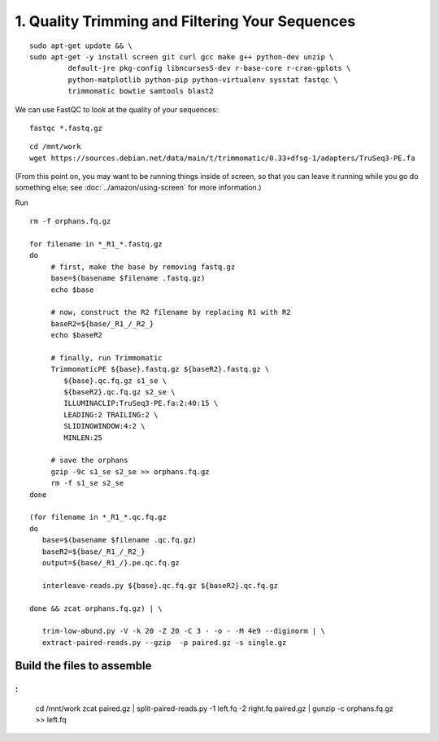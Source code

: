 ================================================
1. Quality Trimming and Filtering Your Sequences
================================================

.. shell start

::

   sudo apt-get update && \
   sudo apt-get -y install screen git curl gcc make g++ python-dev unzip \
            default-jre pkg-config libncurses5-dev r-base-core r-cran-gplots \
            python-matplotlib python-pip python-virtualenv sysstat fastqc \
            trimmomatic bowtie samtools blast2
            
.. ::

   set -x
   set -e

   echo Clearing times.out
   touch ${HOME}/times.out
   mv -f ${HOME}/times.out ${HOME}/times.out.bak
   echo 1-quality INSTALL `date` >> ${HOME}/times.out
   
   ::



   cd ~/
   python2.7 -m virtualenv work
   source work/bin/activate
   pip install -U setuptools
   git clone --branch cleanup/semistreaming https://github.com/dib-lab/khmer.git
   cd khmer
   make install
   


   sudo chmod a+rwxt /mnt



   cd /mnt
   curl -O https://s3.amazonaws.com/public.ged.msu.edu/mrnaseq-subset.tar
   mkdir -p data
   cd data
   tar xvf ../mrnaseq-subset.tar
   
   wget https://github.com/trinityrnaseq/trinityrnaseq/archive/v2.0.4.tar.gz \
   -O trinity.tar.gz
   tar xzf trinity.tar.gz
   cd trinityrnaseq*/
   make |& tee trinity-build.log
   
   cd /mnt
   mkdir -p work
   cd work
   
   ln -fs /mnt/data/*.fastq.gz .


We can use FastQC to look at the quality of
your sequences::

   fastqc *.fastq.gz

::

   cd /mnt/work
   wget https://sources.debian.net/data/main/t/trimmomatic/0.33+dfsg-1/adapters/TruSeq3-PE.fa

.. ::

   echo 1-quality TRIM `date` >> ${HOME}/times.out

(From this point on, you may want to be running things inside of
screen, so that you can leave it running while you go do something
else; see :doc:`../amazon/using-screen` for more information.)

Run
::

   rm -f orphans.fq.gz

   for filename in *_R1_*.fastq.gz
   do
        # first, make the base by removing fastq.gz
        base=$(basename $filename .fastq.gz)
        echo $base
        
        # now, construct the R2 filename by replacing R1 with R2
        baseR2=${base/_R1_/_R2_}
        echo $baseR2
        
        # finally, run Trimmomatic
        TrimmomaticPE ${base}.fastq.gz ${baseR2}.fastq.gz \
           ${base}.qc.fq.gz s1_se \
           ${baseR2}.qc.fq.gz s2_se \
           ILLUMINACLIP:TruSeq3-PE.fa:2:40:15 \
           LEADING:2 TRAILING:2 \
           SLIDINGWINDOW:4:2 \
           MINLEN:25
        
        # save the orphans
        gzip -9c s1_se s2_se >> orphans.fq.gz
        rm -f s1_se s2_se
   done

   (for filename in *_R1_*.qc.fq.gz
   do
      base=$(basename $filename .qc.fq.gz)
      baseR2=${base/_R1_/_R2_}
      output=${base/_R1_/}.pe.qc.fq.gz

      interleave-reads.py ${base}.qc.fq.gz ${baseR2}.qc.fq.gz  

   done && zcat orphans.fq.gz) | \

      trim-low-abund.py -V -k 20 -Z 20 -C 3 - -o - -M 4e9 --diginorm | \
      extract-paired-reads.py --gzip  -p paired.gz -s single.gz




Build the files to assemble
---------------------------

.. ::

   echo 3-big-assembly extractReads `date` >> ${HOME}/times.out


:
::

   cd /mnt/work
   zcat paired.gz | \
   split-paired-reads.py -1 left.fq -2 right.fq paired.gz | \
   gunzip -c orphans.fq.gz >> left.fq

   

.. shell stop
